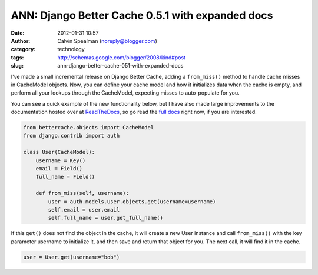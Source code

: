 ANN: Django Better Cache 0.5.1 with expanded docs
#################################################
:date: 2012-01-31 10:57
:author: Calvin Spealman (noreply@blogger.com)
:category: technology
:tags: http://schemas.google.com/blogger/2008/kind#post
:slug: ann-django-better-cache-051-with-expanded-docs

I've made a small incremental release on Django Better Cache, adding a
``from_miss()`` method to handle cache misses in CacheModel objects. Now,
you can define your cache model and how it initializes data when the
cache is empty, and perform all your lookups through the CacheModel,
expecting misses to auto-populate for you.

You can see a quick example of the new functionality below, but I have
also made large improvements to the documentation hosted over at
`ReadTheDocs <http://readthedocs.org>`__, so go read the `full
docs <http://readthedocs.org/docs/django-better-cache/en/latest/>`__
right now, if you are interested.

.. code-block:: python

    from bettercache.objects import CacheModel
    from django.contrib import auth

    class User(CacheModel):
        username = Key()
        email = Field()
        full_name = Field()

        def from_miss(self, username):
            user = auth.models.User.objects.get(username=username)
            self.email = user.email
            self.full_name = user.get_full_name()


If this ``get()`` does not find the object in the cache, it will
create a new User instance and call ``from_miss()`` with the key parameter username
to initialize it, and then save and return that object for you. The next call,
it will find it in the cache.

.. code-block:: python

    user = User.get(username="bob")
